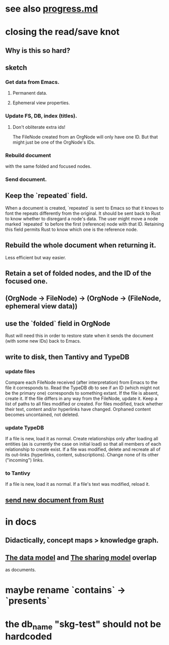 * see also [[../docs/progress.md][progress.md]]
* closing the read/save knot
** Why is this so hard?
** sketch
*** Get data from Emacs.
**** Permanent data.
**** Ephemeral view properties.
*** Update FS, DB, index (titles).
**** Don't obliterate extra ids!
     The FileNode created from an OrgNode will only have one ID.
     But that might just be one of the OrgNode's IDs.
*** Rebuild document
    with the same folded and focused nodes.
*** Send document.
** Keep the `repeated` field.
   When a document is created, `repeated` is sent to Emacs so that it knows to font the repeats differently from the original.
   It should be sent back to Rust to know whether to disregard a node's data. The user might move a node marked `repeated` to before the first (reference) node with that ID. Retaining this field permits Rust to know which one is the reference node.
** Rebuild the whole document when returning it.
   Less efficient but way easier.
** Retain a set of folded nodes, and the ID of the focused one.
** (OrgNode -> FileNode) -> (OrgNode -> (FileNode, ephemeral view data))
** use the `folded` field in OrgNode
   Rust will need this in order to restore state
   when it sends the document (with some new IDs)
   back to Emacs.
** write to disk, then Tantivy and TypeDB
*** update files
    Compare each FileNode received (after interpretation) from Emacs to the file it corresponds to. Read the TypeDB db to see if an ID (which might not be the primary one) corresponds to something extant.
    If the file is absent, create it.
    If the file differs in any way from the FileNode, update it.
    Keep a list of paths to all files modified or created. For files modified, track whether their text, content and/or hyperlinks have changed.
    Orphaned content becomes uncontained, not deleted.
*** update TypeDB
    If a file is new, load it as normal.
    Create relationships only after loading all entities (as is currently the case on initial load) so that all members of each relationship to create exist.
    If a file was modified, delete and recreate all of its out-links (hyperlinks, content, subscriptions). Change none of its other ("incoming") links.
*** to Tantivy
    If a file is new, load it as normal.
    If a file's text was modified, reload it.
** [[id:e707ded7-ff36-41cf-8ae1-672ab78e30d4][send new document from Rust]]
* in docs
** Didactically, concept maps > knowledge graph.
** [[../docs/data-model.md][The data model]] and [[../docs/sharing-model.md][The sharing model]] overlap
   as documents.
* maybe rename `contains` -> `presents`
* the db_name "skg-test" should not be hardcoded
